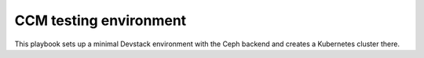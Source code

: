 =======================
CCM testing environment
=======================

This playbook sets up a minimal Devstack environment with the Ceph backend and creates a Kubernetes cluster there.

